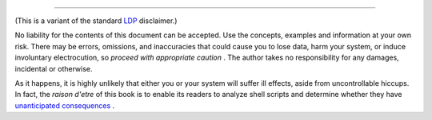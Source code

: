 .. raw:: html

   <div class="SECT1">

  38.6. Disclaimer
=================

(This is a variant of the standard `LDP <http://www.tldp.org>`__
disclaimer.)

No liability for the contents of this document can be accepted. Use the
concepts, examples and information at your own risk. There may be
errors, omissions, and inaccuracies that could cause you to lose data,
harm your system, or induce involuntary electrocution, so *proceed with
appropriate caution* . The author takes no responsibility for any
damages, incidental or otherwise.

As it happens, it is highly unlikely that either you or your system will
suffer ill effects, aside from uncontrollable hiccups. In fact, the
*raison d'etre* of this book is to enable its readers to analyze shell
scripts and determine whether they have `unanticipated
consequences <gotchas.html>`__ .

.. raw:: html

   </div>

